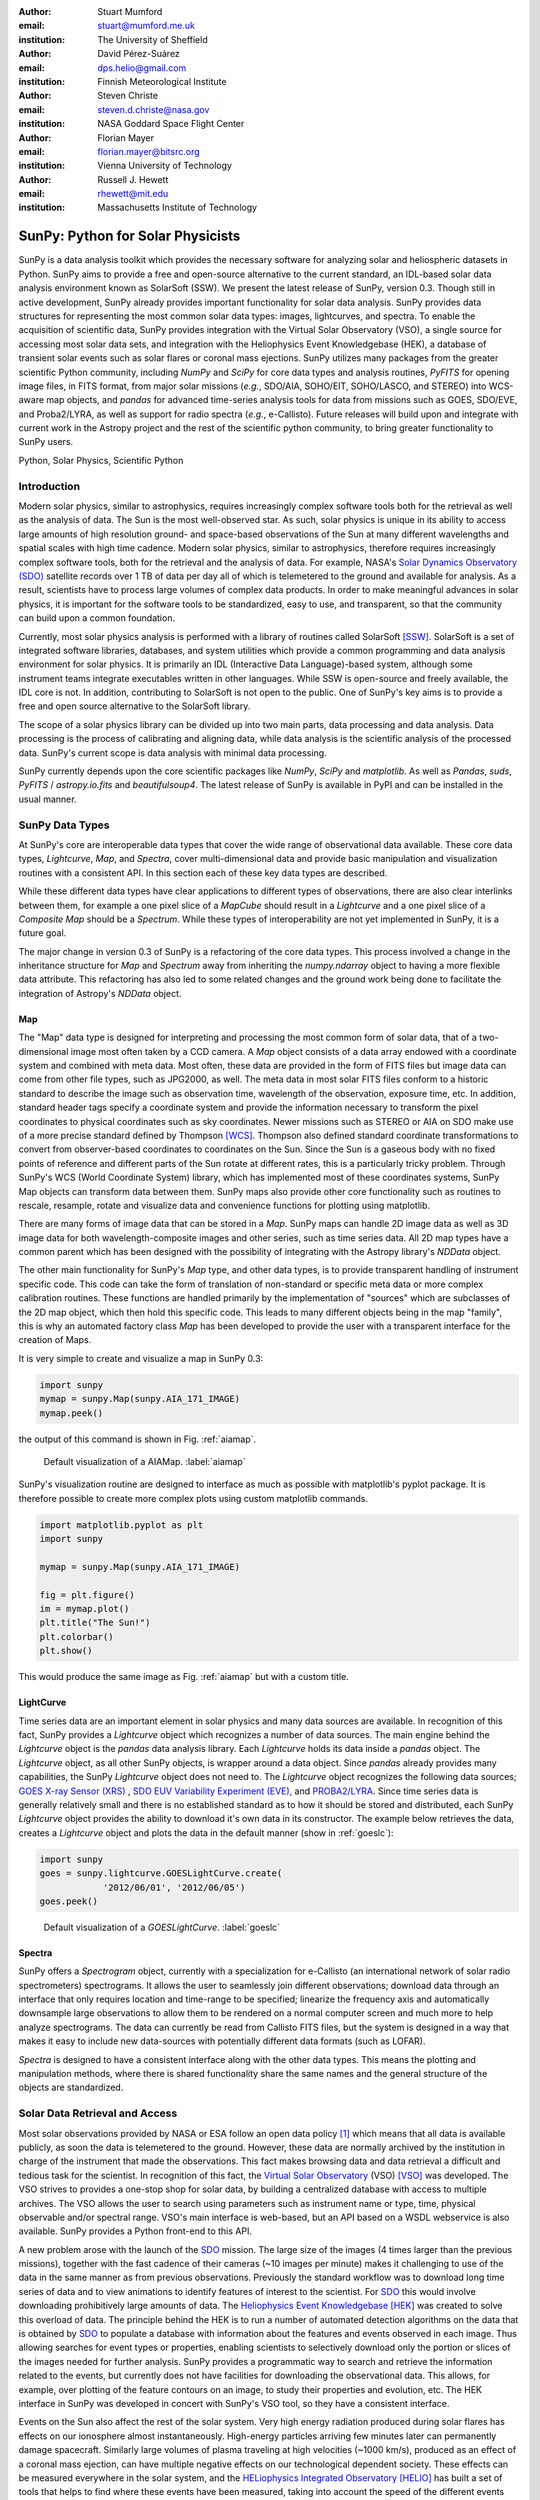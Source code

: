 :author: Stuart Mumford
:email: stuart@mumford.me.uk
:institution: The University of Sheffield

:author: David Pérez-Suárez
:email: dps.helio@gmail.com
:institution: Finnish Meteorological Institute

:author: Steven Christe
:email: steven.d.christe@nasa.gov
:institution: NASA Goddard Space Flight Center

:author: Florian Mayer
:email: florian.mayer@bitsrc.org
:institution: Vienna University of Technology

:author: Russell J. Hewett
:email: rhewett@mit.edu
:institution: Massachusetts Institute of Technology

===================================
 SunPy: Python for Solar Physicists
===================================

.. class:: abstract

SunPy is a data analysis toolkit which provides the necessary software for analyzing solar and heliospheric datasets in Python. 
SunPy aims to provide a free and open-source alternative to the current standard, an IDL-based solar data analysis environment known as SolarSoft (SSW). 
We present the latest release of SunPy, version  0.3. 
Though still in active development, SunPy already provides important functionality for solar data analysis. 
SunPy provides data structures for representing the most common solar data types: images, lightcurves, and spectra. 
To enable the acquisition of scientific data, SunPy provides integration with the Virtual Solar Observatory (VSO), a single source for accessing most solar data sets, and integration with the Heliophysics Event Knowledgebase (HEK), a database of transient solar events such as solar flares or coronal mass ejections. 
SunPy utilizes many packages from the greater scientific Python community, including `NumPy` and `SciPy` for core data types and analysis routines, `PyFITS` for opening image files, in FITS format, from major solar missions (*e.g.*, SDO/AIA, SOHO/EIT, SOHO/LASCO, and STEREO) into WCS-aware map objects, and `pandas` for advanced time-series analysis tools for  data from missions such as GOES, SDO/EVE, and Proba2/LYRA, as well as support for radio spectra (*e.g.*, e-Callisto). 
Future releases will build upon and integrate with current work in the Astropy project and the rest of the scientific python community, to bring greater functionality to SunPy users.

.. class:: keywords

   Python, Solar Physics, Scientific Python

Introduction
============

Modern solar physics, similar to astrophysics, requires increasingly complex software tools both for the retrieval as well as the analysis of data. 
The Sun is the most well-observed star. 
As such, solar physics is unique in its ability to access large amounts of high resolution ground- and space-based observations of the Sun at many different wavelengths and spatial scales with high time cadence. 
Modern solar physics, similar to astrophysics, therefore requires increasingly complex software tools, both for the retrieval and  the analysis of data. 
For example, NASA's `Solar Dynamics Observatory (SDO) <http://sdo.gsfc.nasa.gov>`_ satellite records over 1 TB of data per day all of which is telemetered to the ground and available for analysis. 
As a result, scientists have to process large volumes of complex data products. 
In order to make meaningful advances in solar physics, it is important for the software tools to be standardized, easy to use, and transparent, so that the community can build upon a common foundation.

Currently, most solar physics analysis is performed with a library of routines called SolarSoft [SSW]_. 
SolarSoft is a set of integrated software libraries, databases, and system utilities which provide a common programming and data analysis environment for solar physics. 
It is primarily an IDL (Interactive Data Language)-based system, although some instrument teams integrate executables written in other languages. 
While SSW is open-source and freely available, the IDL core is not. 
In addition, contributing to SolarSoft is not open to the public. 
One of SunPy's key aims is to provide a free and open source alternative to the SolarSoft library.

The scope of a solar physics library can be divided up into two main parts, data processing and data analysis.
Data processing is the process of calibrating and aligning data, while data analysis is the scientific analysis of the processed data.
SunPy's current scope is data analysis with minimal data processing.

SunPy currently depends upon the core scientific packages like `NumPy`, `SciPy` and `matplotlib`. 
As well as `Pandas`, `suds`, `PyFITS` / `astropy.io.fits` and `beautifulsoup4`.
The latest release of SunPy is available in PyPI and can be installed in the usual manner.

SunPy Data Types
================

At SunPy's core are interoperable data types that cover the wide range of observational data available. 
These core data types, `Lightcurve`, `Map`, and `Spectra`, cover multi-dimensional data and provide basic manipulation and visualization routines with a consistent API. 
In this section each of these key data types are described.

While these different data types have clear applications to different types of observations, there are also clear interlinks between them, for example a one pixel slice of a `MapCube` should result in a `Lightcurve` and a one pixel slice of a `Composite Map` should be a `Spectrum`. 
While these types of interoperability are not yet implemented in SunPy, it is a future goal.

The major change in version 0.3 of SunPy is a refactoring of the core data types.
This process involved a change in the inheritance structure for `Map` and `Spectrum` away from inheriting the `numpy.ndarray` object to having a more flexible data attribute.
This refactoring has also led to some related changes and the ground work being done to facilitate the integration of Astropy's `NDData` object.

Map
---

The "Map" data type is designed for interpreting and processing the most common form of solar data, that of a two-dimensional image most often taken by a CCD camera. 
A `Map` object consists of a data array endowed with a coordinate system and combined with meta data. 
Most often, these data are provided in the form of FITS files but image data can come from other file types, such as JPG2000, as well.
The meta data in most solar FITS files conform to a historic standard to describe the image such as observation time, wavelength of the observation, exposure time, etc. 
In addition, standard header tags specify a coordinate system and provide the information necessary to transform the pixel coordinates to physical coordinates such as sky coordinates. 
Newer missions such as STEREO or AIA on SDO make use of a more precise standard defined by Thompson [WCS]_. 
Thompson also defined standard coordinate transformations to convert from observer-based coordinates to coordinates on the Sun. 
Since the Sun is a gaseous body with no fixed points of reference and different parts of the Sun rotate at different rates, this is a particularly tricky problem. 
Through SunPy's WCS (World Coordinate System) library, which has implemented most of these coordinates systems, SunPy Map objects can transform data between them. 
SunPy maps also provide other core functionality such as routines to rescale, resample, rotate and visualize data and convenience functions for plotting using matplotlib.

There are many forms of image data that can be stored in a `Map`.
SunPy maps can handle 2D image data as well as 3D image data for both wavelength-composite images and other series, such as time series data.
All 2D map types have a common parent which has been designed with the possibility of integrating with the Astropy library's `NDData` object.

The other main functionality for SunPy's `Map` type, and other data types, is to provide transparent handling of instrument specific code.
This code can take the form of translation of non-standard or specific meta data or more complex calibration routines.
These functions are handled primarily by the implementation of "sources" which are subclasses of the 2D map object, which then hold this specific code.
This leads to many different objects being in the map "family", this is why an automated factory class `Map` has been developed to provide the user with a transparent interface for the creation of Maps. 

It is very simple to create and visualize a map in SunPy 0.3:

.. code-block:: python
    
    import sunpy
    mymap = sunpy.Map(sunpy.AIA_171_IMAGE)
    mymap.peek()

the output of this command is shown in Fig. :ref:`aiamap`.

.. figure:: plotting_ex1.png

   Default visualization of a AIAMap. :label:`aiamap`

SunPy's visualization routine are designed to interface as much as possible with matplotlib's pyplot package.
It is therefore possible to create more complex plots using custom matplotlib commands.

.. code-block:: python
    
    import matplotlib.pyplot as plt
    import sunpy
    
    mymap = sunpy.Map(sunpy.AIA_171_IMAGE)
    
    fig = plt.figure()
    im = mymap.plot()
    plt.title("The Sun!")
    plt.colorbar()
    plt.show()

This would produce the same image as Fig. :ref:`aiamap` but with a custom title.

LightCurve
----------

Time series data are an important element in solar physics and many data sources are available. 
In recognition of this fact, SunPy provides a `Lightcurve` object which recognizes a number of data sources. 
The main engine behind the `Lightcurve` object is the `pandas` data analysis library. 
Each `Lightcurve` holds its data inside a `pandas` object.
The `Lightcurve` object, as all other SunPy objects, is wrapper around a data object. Since `pandas` already provides many capabilities, the SunPy `Lightcurve` object does not need to.
The `Lightcurve` object recognizes the following data sources; `GOES X-ray Sensor (XRS) <http://www.swpc.noaa.gov/rt_plots/xray_1m.html>`_ , `SDO EUV Variability Experiment (EVE) <http://lasp.colorado.edu/home/missions-projects/quick-facts-sdo-eve/>`_,  and `PROBA2/LYRA <http://proba2.sidc.be>`_. 
Since time series data is generally relatively small and there is no established standard as to how it should be stored and distributed, each SunPy `Lightcurve` object provides the ability to download it's own data in its constructor. 
The example below retrieves the data, creates a `Lightcurve` object and plots the data in the default manner (show in :ref:`goeslc`):

.. code-block:: python

    import sunpy
    goes = sunpy.lightcurve.GOESLightCurve.create(
		'2012/06/01', '2012/06/05')
    goes.peek()

.. figure:: plotting_ex2.png

   Default visualization of a `GOESLightCurve`. :label:`goeslc`

Spectra
-------

SunPy offers a `Spectrogram` object, currently with a specialization for e-Callisto (an international network of solar radio spectrometers) spectrograms.
It allows the user to seamlessly join different observations; download data through an interface that only requires location and time-range to be specified; linearize the frequency axis and automatically downsample large observations to allow them to be rendered on a normal computer screen and much more to help analyze spectrograms.
The data can currently be read from Callisto FITS files, but the system is designed in a way that makes it easy to include new data-sources with potentially different data formats (such as LOFAR).

`Spectra` is designed to have a consistent interface along with the other data types.
This means the plotting and manipulation methods, where there is shared functionality share the same names and the general structure of the objects are standardized.

Solar Data Retrieval and Access
===============================

Most solar observations provided by NASA or ESA follow an open data policy [#]_ which means that all data is available publicly, as soon the data is telemetered to the ground. 
However, these data are normally archived by the institution in charge of the instrument that made the observations. 
This fact makes browsing data and data retrieval a difficult and tedious task for the scientist. 
In recognition of this fact, the `Virtual Solar Observatory <http://virtualsolar.org>`_ (VSO) [VSO]_ was developed. 
The VSO strives to provides a one-stop shop for solar data, by building a centralized database with access to multiple archives. 
The VSO allows the user to search using parameters such as instrument name or type, time, physical observable and/or spectral range.  
VSO's main interface is web-based, but an API based on a WSDL webservice is also available. 
SunPy provides a Python front-end to this API.

A new problem arose with the launch of the `SDO <http://sdo.gsfc.nasa.gov>`_ mission.
The large size of the images (4 times larger than the previous missions), together with the fast cadence of their cameras (~10 images per minute) makes it challenging to use of the data in the same manner as from previous observations.
Previously the standard workflow was to download long time series of data and to view animations to identify features of interest to the scientist.  
For `SDO <http://sdo.gsfc.nasa.gov>`_ this would involve downloading prohibitively large amounts of data.
The `Heliophysics Event Knowledgebase <http://www.lmsal.com/hek/>`_ [HEK]_ was created to solve this overload of data. 
The principle behind the HEK is to run a number of automated detection algorithms on the data that is obtained by `SDO <http://sdo.gsfc.nasa.gov>`_ to populate a database with information about the features and events observed in each image. 
Thus allowing searches for event types or properties, enabling scientists to selectively download only the portion or slices of the images needed for further analysis. 
SunPy provides a programmatic way to search and retrieve the information related to the events, but currently does not have facilities for downloading the observational data. 
This allows, for example, over plotting of the feature contours on an image, to study their properties and evolution, etc.
The HEK interface in SunPy was developed in concert with SunPy's VSO tool, so they have a consistent interface.

Events on the Sun also affect the rest of the solar system.
Very high energy radiation produced during solar flares has effects on our ionosphere almost instantaneously. 
High-energy particles arriving few minutes later can permanently damage spacecraft.
Similarly large volumes of plasma traveling at high velocities (~1000 km/s), produced as an effect of a coronal mass ejection, can have multiple negative effects on our technological dependent society. 
These effects can be measured everywhere in the solar system, and the `HELiophysics Integrated Observatory <http://helio-vo.eu/>`_ [HELIO]_ has built a set of tools that helps to find where these events have been measured, taking into account the speed of the different events and the movement of planets and spacecraft within that time range. 
HELIO includes 'Features' and 'Event' catalogs similar to what is offered by HEK. 
It also offers access to solar observations, similar to the VSO, but enhanced with access to observations at other planets through a propagation model to link any event with its origin or its effects. 
Each of these tools has an independent webservice, therefore they could be easily implemented as a set of independent tools. 
However, SunPy offers the opportunity to create a better implementation where the data retrieved could interact with the rest of SunPy's features. 
HELIO implementation on SunPy is in its early development stages. 

Community
=========

One of SunPy's major advantages over its predecessors is that it is being developed as an open source community inside the wide and diverse general scientific python community. 
While the SolarSoft library is "open source" in terms of the code being freely available, most of the development takes place internally and there is no clear process for contribution from outsiders. 
In addition to transitioning the solar physics community to Python, SunPy also aims to instill the principals of open source development in the community.

The scientific python community is much more established in other disciplines than it is in solar physics. 
SunPy is making use of existing scientific python projects, with deeper integration with projects like Astropy and scikit-image possible in the future. 
This collaboration is another strength that sets the scientific python community apart from other similar solutions.

SunPy has benefited greatly from summer of code schemes. 
During its first two years (2011, 2012), SunPy participated on the `ESA Summer of Code In Space <http://sophia.estec.esa.int/socis2012/>`_ (SOCIS). 
This program is inspired by `Google Summer Of Code <https://developers.google.com/open-source/soc/>`_ (GSOC) and aims to raise the awareness of open source projects related to space, promote the `European Space Agency <http://www.esa.int/>`_ and to improve the existing space-related open-source software.
The VSO implementation, and the first graphical user interface (GUI) were developed during these two summer programs. 
In 2013 SunPy is also taking part in GSOC under the umbrella of the `Python Software Foundation <http://www.python.org/psf/>`_ (PSF).
We are looking forward to the advances this will bring to the capabilities and reach of the project through the work of our two students. 

SunPy has also benefited from fledgling input from the solar physics community, for example the implementation of the e-Callisto spectrograph support was enabled by the `Astrophysics Research Group <http://physics.tcd.ie/Astrophysics/>`_ at `Trinity College Dublin <http://www.tcd.ie>`_. 
It is hoped that this kind of contribution from the solar physics community will become the driving force for the project once a core library is in place. 


Future
======

SunPy 0.3 provides an excellent, flexible base for future expansion of the project. This work has provided the footing for future integration with Astropy.
The capabilities of Astropy combined with the overlapping requirements of SunPy and Astropy mean that there is much scope for these two projects to work closely together.
SunPy plans to investigate making use of the NDData type of Astropy which is built upon ndarray and combines metadata with arrays of data, as well as integration of Astropy's WCS and unit implementations.

The goal for SunPy is to develop the project into a flexible package for data analysis and scientific application. 
While in the long term SunPy aims to become the defacto package for all solar physics data processing and analysis, to achieve this goal it is required that SunPy gains more traction within the solar physics community. 
This is both to increase the user base and to attract new missions and instruments to adopt Python/SunPy for their data processing pipeline.

The SunPy team would like to thank the organizers of SciPy for the opportunity to present on the SunPy project. 

References
==========
.. [VSO] F. Hill, et al. *The Virtual Solar Observatory A Resource for International Heliophysics Research*,
         Earth Moon and Planets, 104:315-330, April 2009. DOI: 10.1007/s11038-008-9274-7
         
.. [HEK] N. Hurlburt, et al. *Heliophysics Event Knowledgebase for the Solar Dynamics Observatory (SDO) and Beyond*,
         Solar Physics, 275:67-78, January 2012. DOI: 10.1007/s11207-010-9624-2 arXiv:1008.1291
         
.. [HELIO] D. Pérez-Suárez et al. *Studying Sun–Planet Connections Using the Heliophysics Integrated Observatory (HELIO)*
           Solar Physics, 280:603-621, October 2012. DOI: 10.1007/s11207-012-0110-x

.. [WCS] W. T. Thompson, *Coordinate systems for solar image data*, A&A 449, 791–803 (2006)

.. [SSW] S. L. Freeland, B. N. Handy, *Data Analysis with the SolarSoft System*, Solar Physics, v. 182, Issue 2, p. 497-500 (1998)

.. [#] All use of data coming from NASA mission from the Heliophysics Division follows a explicit `copyright and Rules of the Road <http://sdo.gsfc.nasa.gov/data/rules.php>`_.
